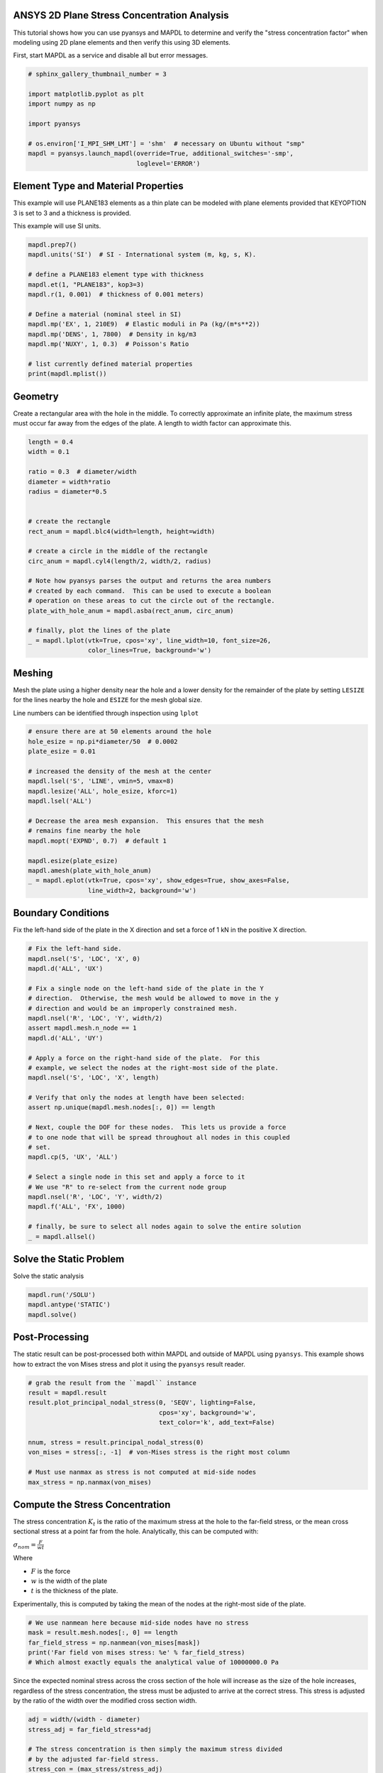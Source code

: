 .. only:: html

    .. note::
        :class: sphx-glr-download-link-note

        Click :ref:`here <sphx_glr_download_examples_02-mapdl-examples_2d_plate_with_a_hole.py>`     to download the full example code
    .. rst-class:: sphx-glr-example-title

    .. _sphx_glr_examples_02-mapdl-examples_2d_plate_with_a_hole.py:


.. _ref_plane_stress_concentration:

ANSYS 2D Plane Stress Concentration Analysis
~~~~~~~~~~~~~~~~~~~~~~~~~~~~~~~~~~~~~~~~~~~~

This tutorial shows how you can use pyansys and MAPDL to determine and
verify the "stress concentration factor" when modeling using 2D plane
elements and then verify this using 3D elements.

First, start MAPDL as a service and disable all but error messages.


.. code-block:: default

    # sphinx_gallery_thumbnail_number = 3

    import matplotlib.pyplot as plt
    import numpy as np

    import pyansys

    # os.environ['I_MPI_SHM_LMT'] = 'shm'  # necessary on Ubuntu without "smp"
    mapdl = pyansys.launch_mapdl(override=True, additional_switches='-smp',
                                 loglevel='ERROR')








Element Type and Material Properties
~~~~~~~~~~~~~~~~~~~~~~~~~~~~~~~~~~~~
This example will use PLANE183 elements as a thin plate can be
modeled with plane elements provided that KEYOPTION 3 is set to 3
and a thickness is provided.

This example will use SI units.


.. code-block:: default


    mapdl.prep7()
    mapdl.units('SI')  # SI - International system (m, kg, s, K).

    # define a PLANE183 element type with thickness
    mapdl.et(1, "PLANE183", kop3=3)
    mapdl.r(1, 0.001)  # thickness of 0.001 meters)

    # Define a material (nominal steel in SI)
    mapdl.mp('EX', 1, 210E9)  # Elastic moduli in Pa (kg/(m*s**2))
    mapdl.mp('DENS', 1, 7800)  # Density in kg/m3
    mapdl.mp('NUXY', 1, 0.3)  # Poisson's Ratio

    # list currently defined material properties
    print(mapdl.mplist())





.. rst-class:: sphx-glr-script-out

 Out:

 .. code-block:: none

    LIST MATERIALS        1 TO        1 BY        1
      PROPERTY= ALL

     MATERIAL NUMBER        1

          TEMP        EX
                   0.2100000E+12

          TEMP        NUXY
                   0.3000000

          TEMP        DENS
                    7800.000




Geometry
~~~~~~~~
Create a rectangular area with the hole in the middle.  To correctly
approximate an infinite plate, the maximum stress must occur far
away from the edges of the plate.  A length to width factor can
approximate this.


.. code-block:: default


    length = 0.4
    width = 0.1

    ratio = 0.3  # diameter/width
    diameter = width*ratio
    radius = diameter*0.5


    # create the rectangle
    rect_anum = mapdl.blc4(width=length, height=width)

    # create a circle in the middle of the rectangle
    circ_anum = mapdl.cyl4(length/2, width/2, radius)

    # Note how pyansys parses the output and returns the area numbers
    # created by each command.  This can be used to execute a boolean
    # operation on these areas to cut the circle out of the rectangle.
    plate_with_hole_anum = mapdl.asba(rect_anum, circ_anum)

    # finally, plot the lines of the plate
    _ = mapdl.lplot(vtk=True, cpos='xy', line_width=10, font_size=26,
                    color_lines=True, background='w')




.. image:: /examples/02-mapdl-examples/images/sphx_glr_2d_plate_with_a_hole_001.png
    :alt: 2d plate with a hole
    :class: sphx-glr-single-img





Meshing
~~~~~~~
Mesh the plate using a higher density near the hole and a lower
density for the remainder of the plate by setting ``LESIZE`` for the
lines nearby the hole and ``ESIZE`` for the mesh global size.

Line numbers can be identified through inspection using ``lplot``


.. code-block:: default


    # ensure there are at 50 elements around the hole
    hole_esize = np.pi*diameter/50  # 0.0002
    plate_esize = 0.01

    # increased the density of the mesh at the center
    mapdl.lsel('S', 'LINE', vmin=5, vmax=8)
    mapdl.lesize('ALL', hole_esize, kforc=1)
    mapdl.lsel('ALL')

    # Decrease the area mesh expansion.  This ensures that the mesh
    # remains fine nearby the hole
    mapdl.mopt('EXPND', 0.7)  # default 1

    mapdl.esize(plate_esize)
    mapdl.amesh(plate_with_hole_anum)
    _ = mapdl.eplot(vtk=True, cpos='xy', show_edges=True, show_axes=False,
                    line_width=2, background='w')




.. image:: /examples/02-mapdl-examples/images/sphx_glr_2d_plate_with_a_hole_002.png
    :alt: 2d plate with a hole
    :class: sphx-glr-single-img





Boundary Conditions
~~~~~~~~~~~~~~~~~~~
Fix the left-hand side of the plate in the X direction and set a
force of 1 kN in the positive X direction.



.. code-block:: default


    # Fix the left-hand side.
    mapdl.nsel('S', 'LOC', 'X', 0)
    mapdl.d('ALL', 'UX')

    # Fix a single node on the left-hand side of the plate in the Y
    # direction.  Otherwise, the mesh would be allowed to move in the y
    # direction and would be an improperly constrained mesh.
    mapdl.nsel('R', 'LOC', 'Y', width/2)
    assert mapdl.mesh.n_node == 1
    mapdl.d('ALL', 'UY')

    # Apply a force on the right-hand side of the plate.  For this
    # example, we select the nodes at the right-most side of the plate.
    mapdl.nsel('S', 'LOC', 'X', length)

    # Verify that only the nodes at length have been selected:
    assert np.unique(mapdl.mesh.nodes[:, 0]) == length

    # Next, couple the DOF for these nodes.  This lets us provide a force
    # to one node that will be spread throughout all nodes in this coupled
    # set.
    mapdl.cp(5, 'UX', 'ALL')

    # Select a single node in this set and apply a force to it
    # We use "R" to re-select from the current node group
    mapdl.nsel('R', 'LOC', 'Y', width/2)
    mapdl.f('ALL', 'FX', 1000)

    # finally, be sure to select all nodes again to solve the entire solution
    _ = mapdl.allsel()









Solve the Static Problem
~~~~~~~~~~~~~~~~~~~~~~~~
Solve the static analysis


.. code-block:: default

    mapdl.run('/SOLU')
    mapdl.antype('STATIC')
    mapdl.solve()





.. rst-class:: sphx-glr-script-out

 Out:

 .. code-block:: none


    'One or more COMPONENTS exist that do not have all underlying entities selected.  Issuing an ALLSEL or other select commands before CDWRITE will ensure all underlying entities are selected.  These COMPONENTS were not written to the CDWRITE file.\n *****  ANSYS SOLVE    COMMAND  *****\n\n *** NOTE ***                            CP =       1.054   TIME= 21:45:55\n There is no title defined for this analysis.\n\n *** SELECTION OF ELEMENT TECHNOLOGIES FOR APPLICABLE ELEMENTS ***\n                ---GIVE SUGGESTIONS ONLY---\n\n ELEMENT TYPE    1 IS PLANE183 WITH PLANE STRESS OPTION. NO SUGGESTION IS\n AVAILABLE.\n\n\n\n *** ANSYS - ENGINEERING ANALYSIS SYSTEM  RELEASE 2020 R2          20.2     ***\n ANSYS Mechanical Enterprise\n 88888888  VERSION=LINUX x64     21:45:55  SEP 28, 2020 CP=      1.059\n\n\n\n\n\n                       S O L U T I O N   O P T I O N S\n\n   PROBLEM DIMENSIONALITY. . . . . . . . . . . . .2-D\n   DEGREES OF FREEDOM. . . . . . UX   UY\n   ANALYSIS TYPE . . . . . . . . . . . . . . . . .STATIC (STEADY-STATE)\n   GLOBALLY ASSEMBLED MATRIX . . . . . . . . . . .SYMMETRIC\n\n *** NOTE ***                            CP =       1.061   TIME= 21:45:55\n Present time 0 is less than or equal to the previous time.  Time will\n default to 1.\n\n *** NOTE ***                            CP =       1.062   TIME= 21:45:55\n The conditions for direct assembly have been met.  No .emat or .erot\n files will be produced.\n\n                      L O A D   S T E P   O P T I O N S\n\n   LOAD STEP NUMBER. . . . . . . . . . . . . . . .     1\n   TIME AT END OF THE LOAD STEP. . . . . . . . . .  1.0000\n   NUMBER OF SUBSTEPS. . . . . . . . . . . . . . .     1\n   STEP CHANGE BOUNDARY CONDITIONS . . . . . . . .    NO\n   PRINT OUTPUT CONTROLS . . . . . . . . . . . . .NO PRINTOUT\n   DATABASE OUTPUT CONTROLS. . . . . . . . . . . .ALL DATA WRITTEN\n                                                  FOR THE LAST SUBSTEP\n\n\n SOLUTION MONITORING INFO IS WRITTEN TO FILE= file.mntr\n\n\n\n\n            **** CENTER OF MASS, MASS, AND MASS MOMENTS OF INERTIA ****\n\n  CALCULATIONS ASSUME ELEMENT MASS AT ELEMENT CENTROID\n\n  TOTAL MASS =  0.30649\n\n                           MOM. OF INERTIA         MOM. OF INERTIA\n  CENTER OF MASS            ABOUT ORIGIN        ABOUT CENTER OF MASS\n\n  XC =  0.20000          IXX =   0.1024E-02      IXX =   0.2576E-03\n  YC =  0.49997E-01      IYY =   0.1642E-01      IYY =   0.4156E-02\n  ZC =   0.0000          IZZ =   0.1744E-01      IZZ =   0.4414E-02\n                         IXY =  -0.3065E-02      IXY =   0.8905E-09\n                         IYZ =    0.000          IYZ =    0.000\n                         IZX =    0.000          IZX =    0.000\n\n\n  *** MASS SUMMARY BY ELEMENT TYPE ***\n\n  TYPE      MASS\n     1  0.306487\n\n Range of element maximum matrix coefficients in global coordinates\n Maximum = 1.265116826E+09 at element 67.\n Minimum = 359465553 at element 773.\n\n   *** ELEMENT MATRIX FORMULATION TIMES\n     TYPE    NUMBER   ENAME      TOTAL CP  AVE CP\n\n        1       977  PLANE183      0.060   0.000062\n Time at end of element matrix formulation CP = 1.12946904.\n\n SPARSE MATRIX DIRECT SOLVER.\n  Number of equations =        6124,    Maximum wavefront =     48\n  Memory allocated for solver              =     8.424 MB\n  Memory required for in-core solution     =     8.123 MB\n  Memory required for out-of-core solution =     4.307 MB\n\n *** NOTE ***                            CP =       1.190   TIME= 21:45:55\n The Sparse Matrix Solver is currently running in the in-core memory\n mode.  This memory mode uses the most amount of memory in order to\n avoid using the hard drive as much as possible, which most often\n results in the fastest solution time.  This mode is recommended if\n enough physical memory is present to accommodate all of the solver\n data.\n Sparse solver maximum pivot= 1.958386732E+09 at node 1937 UY.\n Sparse solver minimum pivot= 3839644.71 at node 960 UY.\n Sparse solver minimum pivot in absolute value= 3839644.71 at node 960\n UY.'



Post-Processing
~~~~~~~~~~~~~~~
The static result can be post-processed both within MAPDL and
outside of MAPDL using ``pyansys``.  This example shows how to
extract the von Mises stress and plot it using the ``pyansys``
result reader.


.. code-block:: default


    # grab the result from the ``mapdl`` instance
    result = mapdl.result
    result.plot_principal_nodal_stress(0, 'SEQV', lighting=False,
                                       cpos='xy', background='w',
                                       text_color='k', add_text=False)

    nnum, stress = result.principal_nodal_stress(0)
    von_mises = stress[:, -1]  # von-Mises stress is the right most column

    # Must use nanmax as stress is not computed at mid-side nodes
    max_stress = np.nanmax(von_mises)




.. image:: /examples/02-mapdl-examples/images/sphx_glr_2d_plate_with_a_hole_003.png
    :alt: 2d plate with a hole
    :class: sphx-glr-single-img





Compute the Stress Concentration
~~~~~~~~~~~~~~~~~~~~~~~~~~~~~~~~
The stress concentration :math:`K_t` is the ratio of the maximum
stress at the hole to the far-field stress, or the mean cross
sectional stress at a point far from the hole.  Analytically, this
can be computed with:

:math:`\sigma_{nom} = \frac{F}{wt}`

Where

- :math:`F` is the force
- :math:`w` is the width of the plate
- :math:`t` is the thickness of the plate.

Experimentally, this is computed by taking the mean of the nodes at
the right-most side of the plate.


.. code-block:: default


    # We use nanmean here because mid-side nodes have no stress
    mask = result.mesh.nodes[:, 0] == length
    far_field_stress = np.nanmean(von_mises[mask])
    print('Far field von mises stress: %e' % far_field_stress)
    # Which almost exactly equals the analytical value of 10000000.0 Pa





.. rst-class:: sphx-glr-script-out

 Out:

 .. code-block:: none

    Far field von mises stress: 9.999966e+06




Since the expected nominal stress across the cross section of the
hole will increase as the size of the hole increases, regardless of
the stress concentration, the stress must be adjusted to arrive at
the correct stress.  This stress is adjusted by the ratio of the
width over the modified cross section width.


.. code-block:: default

    adj = width/(width - diameter)
    stress_adj = far_field_stress*adj

    # The stress concentration is then simply the maximum stress divided
    # by the adjusted far-field stress.
    stress_con = (max_stress/stress_adj)
    print('Stress Concentration: %.2f' % stress_con)






.. rst-class:: sphx-glr-script-out

 Out:

 .. code-block:: none

    Stress Concentration: 2.34




Batch Analysis
~~~~~~~~~~~~~~
The above script can be placed within a function to compute the
stress concentration for a variety of hole diameters.  For each
batch, MAPDL is reset and the geometry is generated from scratch.


.. code-block:: default


    def compute_stress_con(ratio):
        """Compute the stress concentration for plate with a hole loaded
        with a uniaxial force.
        """
        mapdl.clear('NOSTART')
        mapdl.prep7()
        mapdl.units('SI')  # SI - International system (m, kg, s, K).

        # define a PLANE183 element type with thickness
        mapdl.et(1, "PLANE183", kop3=3)
        mapdl.r(1, 0.001)  # thickness of 0.001 meters)

        # Define a material (nominal steel in SI)
        mapdl.mp('EX', 1, 210E9)  # Elastic moduli in Pa (kg/(m*s**2))
        mapdl.mp('DENS', 1, 7800)  # Density in kg/m3
        mapdl.mp('NUXY', 1, 0.3)  # Poisson's Ratio
        mapdl.emodif('ALL', 'MAT', 1)

        # Geometry
        # ~~~~~~~~
        # Create a rectangular area with the hole in the middle
        diameter = width*ratio
        radius = diameter*0.5

        # create the rectangle
        rect_anum = mapdl.blc4(width=length, height=width)

        # create a circle in the middle of the rectangle
        circ_anum = mapdl.cyl4(length/2, width/2, radius)

        # Note how pyansys parses the output and returns the area numbers
        # created by each command.  This can be used to execute a boolean
        # operation on these areas to cut the circle out of the rectangle.
        plate_with_hole_anum = mapdl.asba(rect_anum, circ_anum)

        # Meshing
        # ~~~~~~~
        # Mesh the plate using a higher density near the hole and a lower
        # density for the remainder of the plate

        mapdl.aclear('all')

        # ensure there are at least 100 elements around the hole
        hole_esize = np.pi*diameter/100  # 0.0002
        plate_esize = 0.01

        # increased the density of the mesh at the center
        mapdl.lsel('S', 'LINE', vmin=5, vmax=8)
        mapdl.lesize('ALL', hole_esize, kforc=1)
        mapdl.lsel('ALL')

        # Decrease the area mesh expansion.  This ensures that the mesh
        # remains fine nearby the hole
        mapdl.mopt('EXPND', 0.7)  # default 1

        mapdl.esize(plate_esize)
        mapdl.amesh(plate_with_hole_anum)

        ###############################################################################
        # Boundary Conditions
        # ~~~~~~~~~~~~~~~~~~~
        # Fix the left-hand side of the plate in the X direction
        mapdl.nsel('S', 'LOC', 'X', 0)
        mapdl.d('ALL', 'UX')

        # Fix a single node on the left-hand side of the plate in the Y direction
        mapdl.nsel('R', 'LOC', 'Y', width/2)
        assert mapdl.mesh.n_node == 1
        mapdl.d('ALL', 'UY')

        # Apply a force on the right-hand side of the plate.  For this
        # example, we select the right-hand side of the plate.
        mapdl.nsel('S', 'LOC', 'X', length)

        # Next, couple the DOF for these nodes
        mapdl.cp(5, 'UX', 'ALL')

        # Again, select a single node in this set and apply a force to it
        mapdl.nsel('r', 'loc', 'y', width/2)
        mapdl.f('ALL', 'FX', 1000)

        # finally, be sure to select all nodes again to solve the entire solution
        mapdl.allsel()

        # Solve the Static Problem
        # ~~~~~~~~~~~~~~~~~~~~~~~~
        mapdl.run('/SOLU')
        mapdl.antype('STATIC')
        mapdl.solve()


        # Post-Processing
        # ~~~~~~~~~~~~~~~
        # grab the stress from the result
        result = mapdl.result
        nnum, stress = result.principal_nodal_stress(0)
        von_mises = stress[:, -1]
        max_stress = np.nanmax(von_mises)

        # compare to the "far field" stress by getting the mean value of the
        # stress at the wall
        mask = result.mesh.nodes[:, 0] == length
        far_field_stress = np.nanmean(von_mises[mask])

        # adjust by the cross sectional area at the hole
        adj = width/(width - diameter)
        stress_adj = far_field_stress*adj

        # finally, compute the stress concentration
        return max_stress/stress_adj









Run the batch and record the stress concentration


.. code-block:: default

    k_t_exp = []
    ratios = np.linspace(0.001, 0.5, 20)
    print('    Ratio  : Stress Concentration (K_t)')
    for ratio in ratios:
        stress_con = compute_stress_con(ratio)
        print('%10.4f : %10.4f' % (ratio, stress_con))
        k_t_exp.append(stress_con)






.. rst-class:: sphx-glr-script-out

 Out:

 .. code-block:: none

        Ratio  : Stress Concentration (K_t)
        0.0010 :     2.9957
        0.0273 :     2.9116
        0.0535 :     2.8363
        0.0798 :     2.7701
        0.1061 :     2.7081
        0.1323 :     2.6506
        0.1586 :     2.5967
        0.1848 :     2.5420
        0.2111 :     2.4939
        0.2374 :     2.4496
        0.2636 :     2.4040
        0.2899 :     2.3683
        0.3162 :     2.3339
        0.3424 :     2.2998
        0.3687 :     2.2732
        0.3949 :     2.2457
        0.4212 :     2.2224
        0.4475 :     2.1963
        0.4737 :     2.1775
        0.5000 :     2.1609




Analytical Comparison
~~~~~~~~~~~~~~~~~~~~~
Stress concentrations are often obtained by referencing tablular
results or polynominal fits for a variety of geometries.  According
to Peterson's Stress Concentration Factors (ISBN 0470048247), the analytical
equation for a hole in a thin plate in uniaxial tension:

:math:`k_t = 3 - 3.14\frac{d}{h} + 3.667\left(\frac{d}{h}\right)^2 - 1.527\left(\frac{d}{h}\right)^3`

Where:

- :math:`k_t` is the stress concentration
- :math:`d` is the diameter of the circle
- :math:`h` is the height of the plate

As shown in the following plot, ANSYS matches the known tabular
result for this geometry remarkably well using PLANE183 elements.
The fit to the results may vary depending on the ratio between the
height and width of the plate.


.. code-block:: default


    # where ratio is (d/h)
    k_t_anl = 3 - 3.14*ratios + 3.667*ratios**2 - 1.527*ratios**3

    plt.plot(ratios, k_t_anl, label=r'$K_t$ Analytical')
    plt.plot(ratios, k_t_exp, label=r'$K_t$ ANSYS')
    plt.legend()
    plt.xlabel('Ratio of Hole Diameter to Width of Plate')
    plt.ylabel('Stress Concentration')
    plt.show()



.. image:: /examples/02-mapdl-examples/images/sphx_glr_2d_plate_with_a_hole_004.png
    :alt: 2d plate with a hole
    :class: sphx-glr-single-img






.. rst-class:: sphx-glr-timing

   **Total running time of the script:** ( 0 minutes  22.687 seconds)


.. _sphx_glr_download_examples_02-mapdl-examples_2d_plate_with_a_hole.py:


.. only :: html

 .. container:: sphx-glr-footer
    :class: sphx-glr-footer-example



  .. container:: sphx-glr-download sphx-glr-download-python

     :download:`Download Python source code: 2d_plate_with_a_hole.py <2d_plate_with_a_hole.py>`



  .. container:: sphx-glr-download sphx-glr-download-jupyter

     :download:`Download Jupyter notebook: 2d_plate_with_a_hole.ipynb <2d_plate_with_a_hole.ipynb>`


.. only:: html

 .. rst-class:: sphx-glr-signature

    `Gallery generated by Sphinx-Gallery <https://sphinx-gallery.github.io>`_
